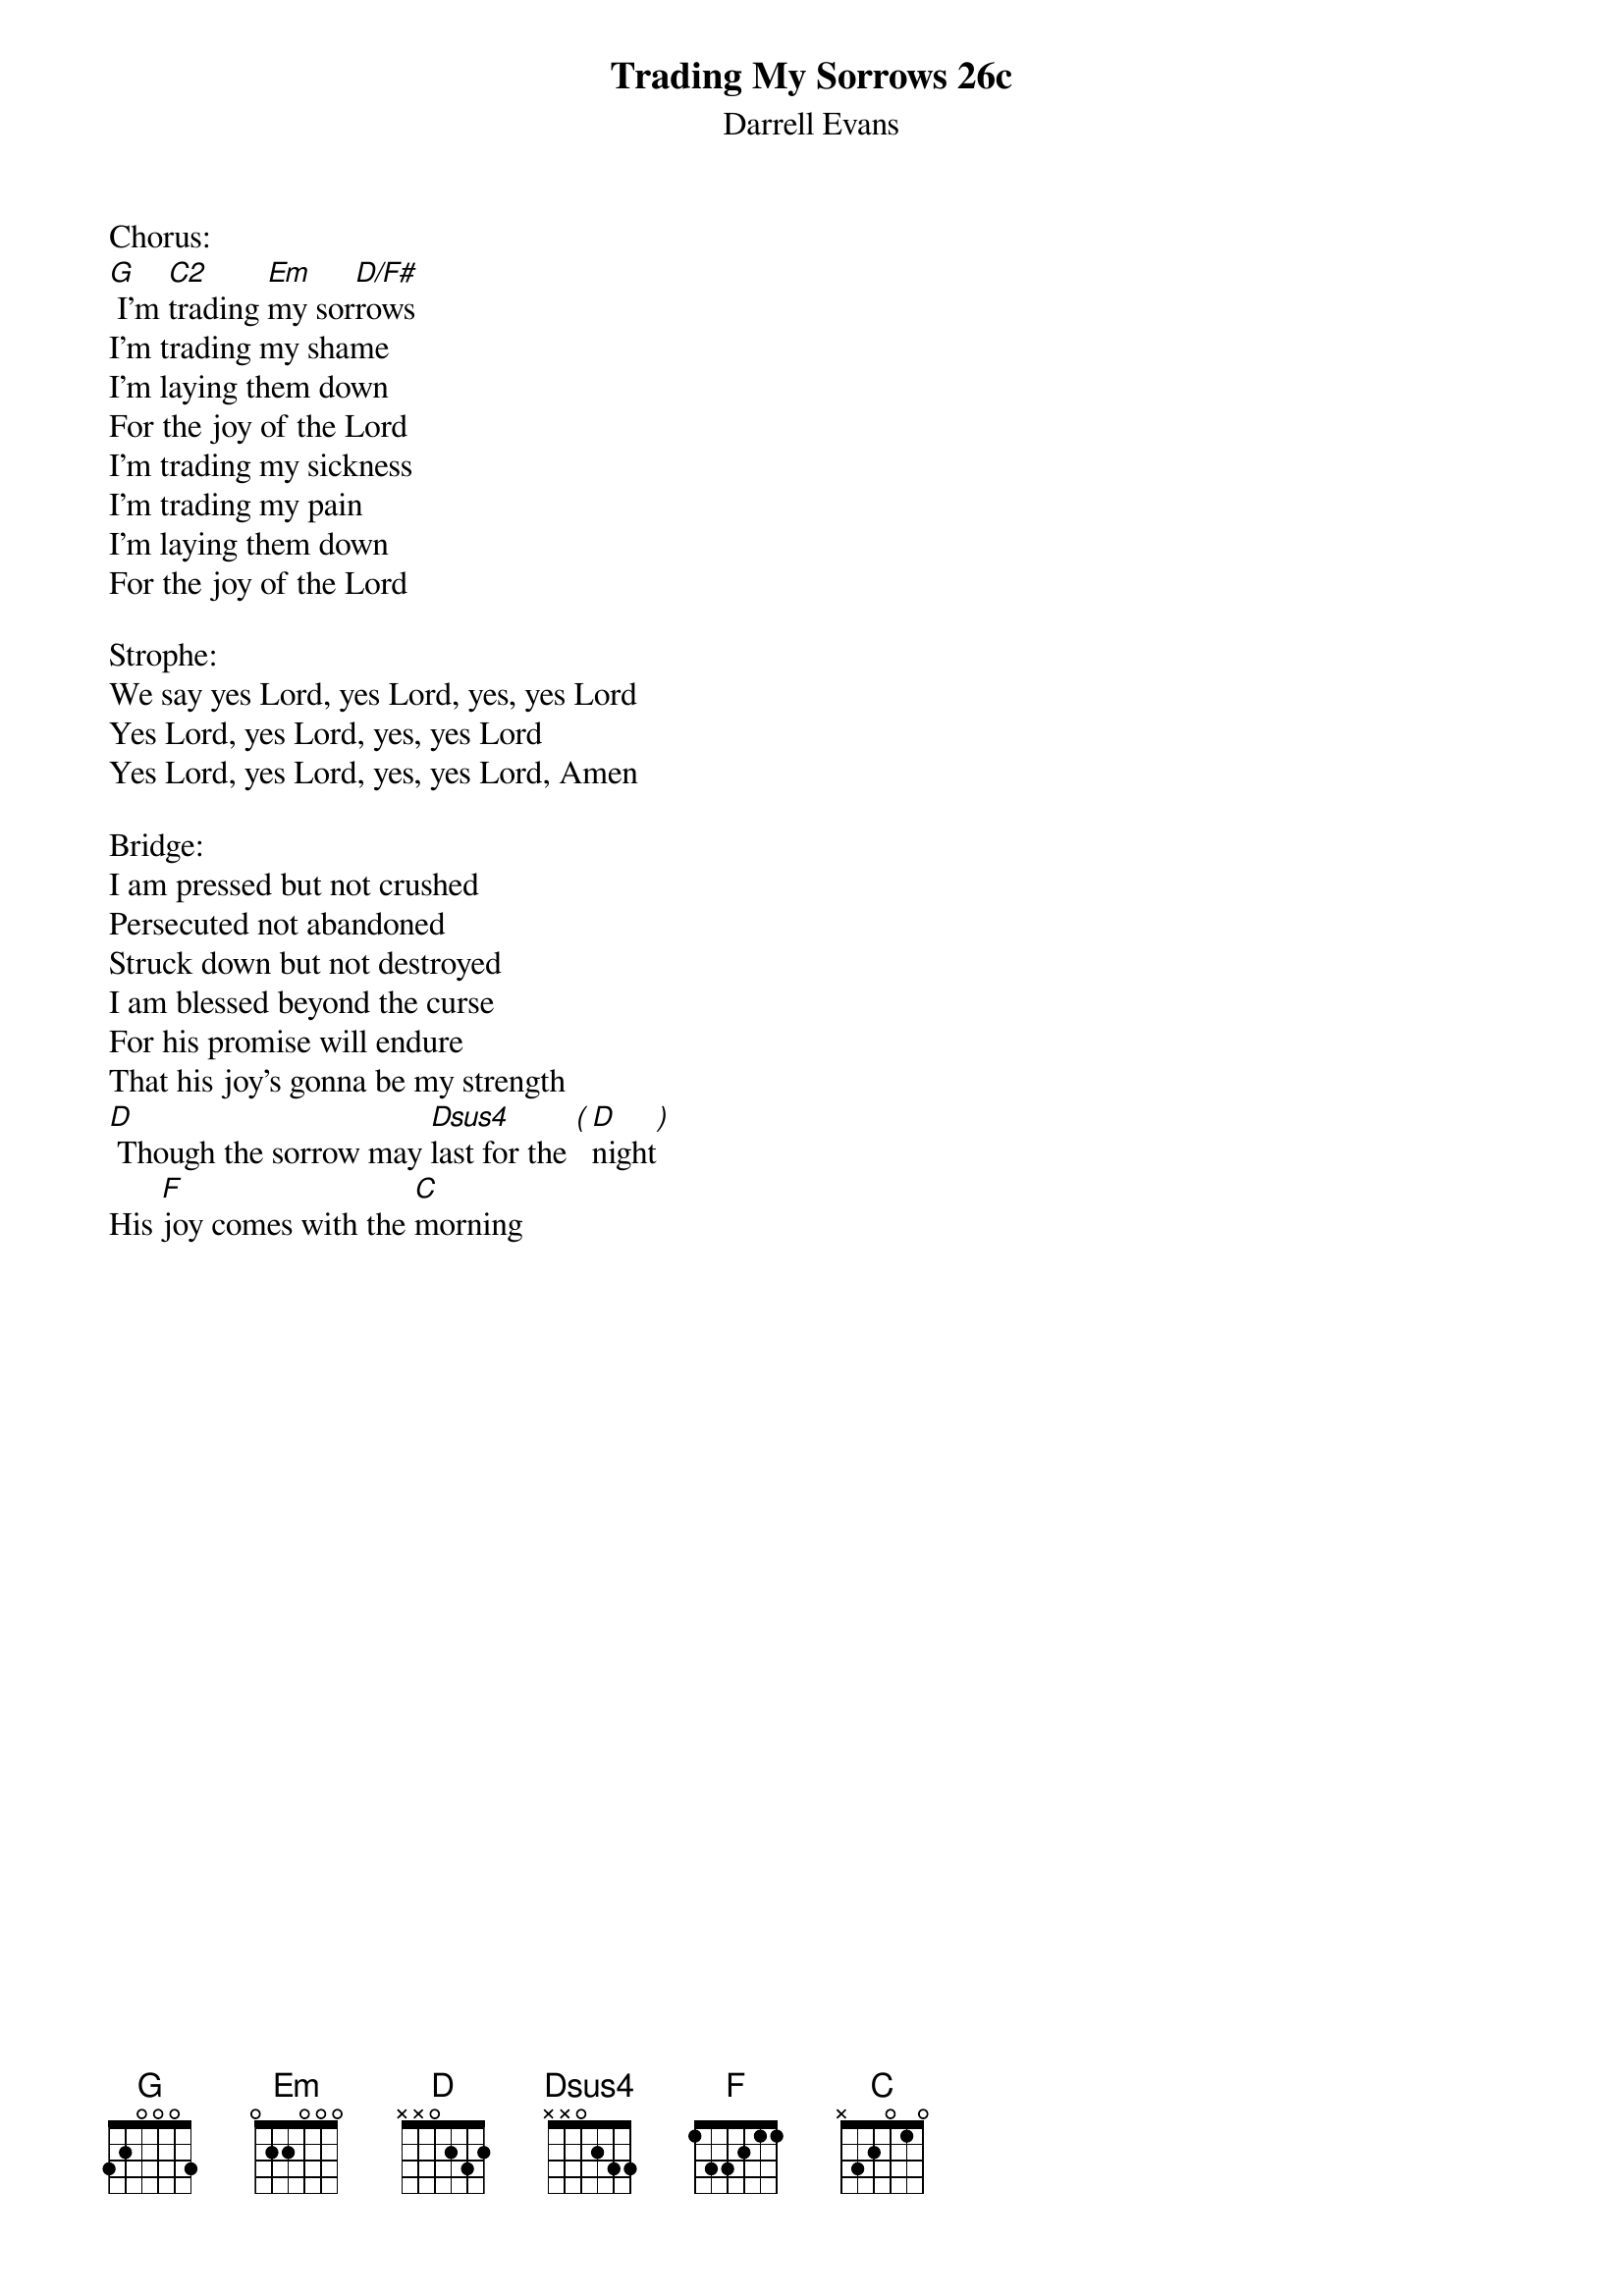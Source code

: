{title:Trading My Sorrows 26c}
{subtitle:Darrell Evans}
{key:G}

Chorus:
[G] I'm [C2]trading [Em]my sor[D/F#]rows
I'm trading my shame
I'm laying them down
For the joy of the Lord
I'm trading my sickness
I'm trading my pain
I'm laying them down
For the joy of the Lord

Strophe:
We say yes Lord, yes Lord, yes, yes Lord
Yes Lord, yes Lord, yes, yes Lord
Yes Lord, yes Lord, yes, yes Lord, Amen

Bridge:
I am pressed but not crushed
Persecuted not abandoned
Struck down but not destroyed
I am blessed beyond the curse
For his promise will endure
That his joy's gonna be my strength
[D] Though the sorrow may [Dsus4]last for the [(][D]night[)]
His [F]joy comes with the [C]morning
